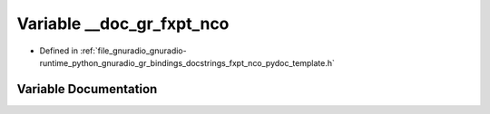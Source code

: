 .. _exhale_variable_fxpt__nco__pydoc__template_8h_1a3fd203bd1462dd1dba6841c8e48491c6:

Variable __doc_gr_fxpt_nco
==========================

- Defined in :ref:`file_gnuradio_gnuradio-runtime_python_gnuradio_gr_bindings_docstrings_fxpt_nco_pydoc_template.h`


Variable Documentation
----------------------


.. doxygenvariable:: __doc_gr_fxpt_nco
   :project: gnuradio